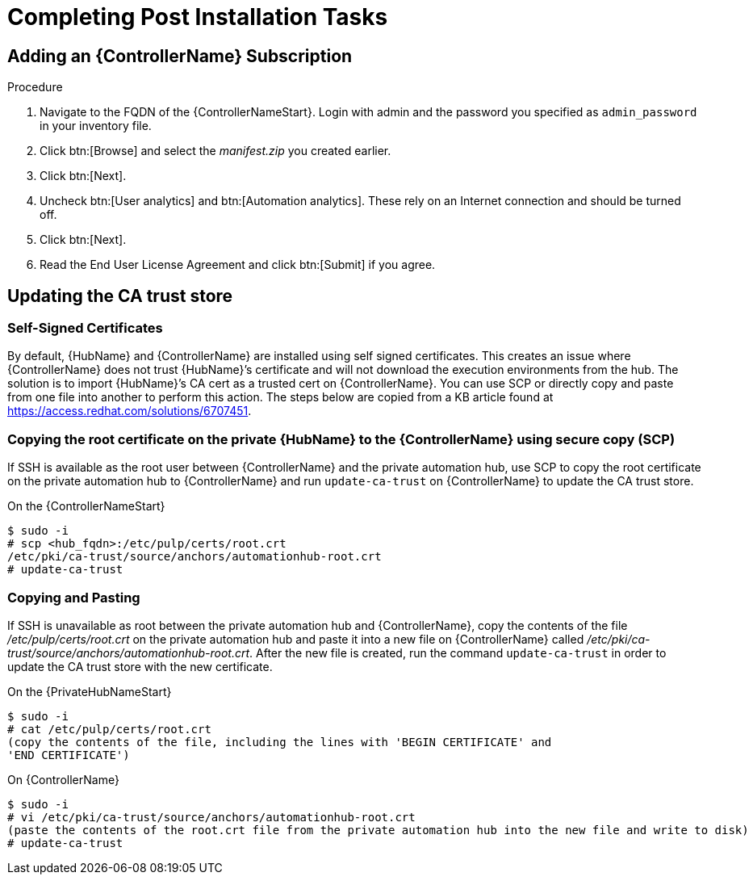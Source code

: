 [id="completing-post-installation-tasks_{context}"]

= Completing Post Installation Tasks

== Adding an {ControllerName} Subscription

.Procedure

. Navigate to the FQDN of the {ControllerNameStart}. Login with admin and the password you specified as `admin_password` in your inventory file.

. Click btn:[Browse] and select the __manifest.zip__ you created earlier.

. Click btn:[Next].

. Uncheck btn:[User analytics] and btn:[Automation analytics]. These rely on an Internet connection and should be turned off.

. Click btn:[Next].

. Read the End User License Agreement and click btn:[Submit] if you agree.

== Updating the CA trust store

=== Self-Signed Certificates

By default, {HubName} and {ControllerName} are installed using self signed certificates. This creates an issue where {ControllerName} does not trust {HubName}’s certificate and will not download the execution environments from the hub. The solution is to import {HubName}’s CA cert as a trusted cert on {ControllerName}. You can use SCP or directly copy and paste from one file into another to perform this action. The steps below are copied from a KB article found at https://access.redhat.com/solutions/6707451.

=== Copying the root certificate on the private {HubName} to the {ControllerName} using secure copy (SCP)

If SSH is available as the root user between {ControllerName} and the private automation hub, use SCP to copy the root certificate on the private automation hub to {ControllerName} and run `update-ca-trust` on {ControllerName} to update the CA trust store.

On the {ControllerNameStart}
----
$ sudo -i
# scp <hub_fqdn>:/etc/pulp/certs/root.crt
/etc/pki/ca-trust/source/anchors/automationhub-root.crt
# update-ca-trust
----

=== Copying and Pasting

If SSH is unavailable as root between the private automation hub and {ControllerName}, copy the contents of the file __/etc/pulp/certs/root.crt__ on the private automation hub and paste it into a new file on {ControllerName} called __/etc/pki/ca-trust/source/anchors/automationhub-root.crt__. After the new file is created, run the command `update-ca-trust` in order to update the CA trust store with the new certificate.

On the {PrivateHubNameStart}
----
$ sudo -i
# cat /etc/pulp/certs/root.crt
(copy the contents of the file, including the lines with 'BEGIN CERTIFICATE' and
'END CERTIFICATE')
----

On {ControllerName}
----
$ sudo -i
# vi /etc/pki/ca-trust/source/anchors/automationhub-root.crt
(paste the contents of the root.crt file from the private automation hub into the new file and write to disk)
# update-ca-trust
----
